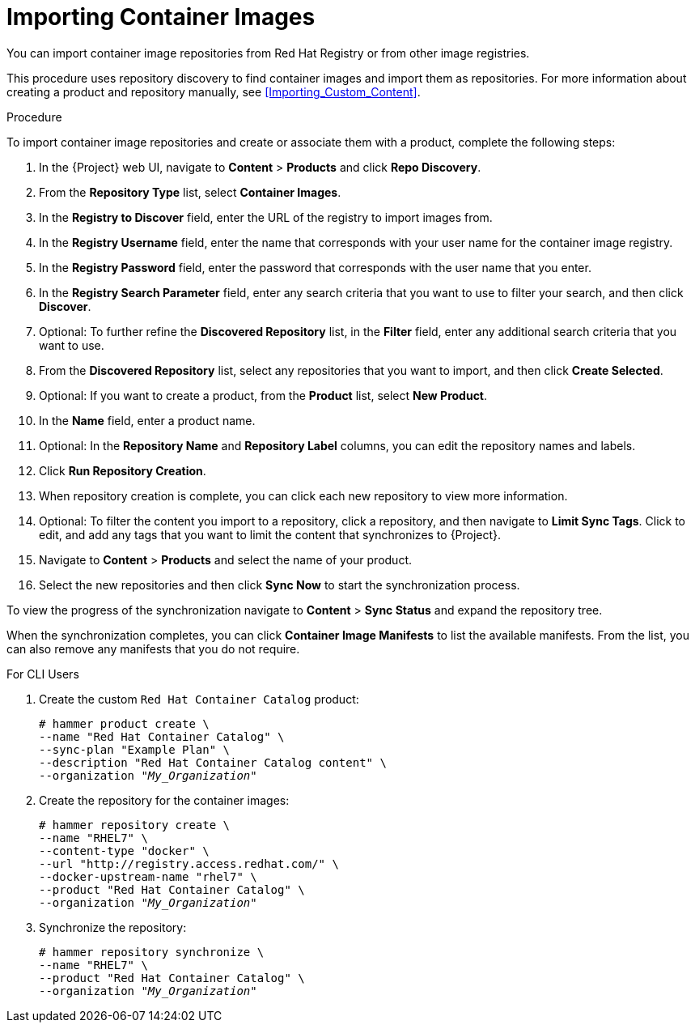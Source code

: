 [[Importing_Container_Images]]
= Importing Container Images

You can import container image repositories from Red Hat Registry or from other image registries.

This procedure uses repository discovery to find container images and import them as repositories. For more information about creating a product and repository manually, see xref:Importing_Custom_Content[].

.Procedure

To import container image repositories and create or associate them with a product, complete the following steps:

. In the {Project} web UI, navigate to *Content* > *Products* and click *Repo Discovery*.
. From the *Repository Type* list, select *Container Images*.
. In the *Registry to Discover* field, enter the URL of the registry to import images from.
. In the *Registry Username* field, enter the name that corresponds with your user name for the container image registry.
. In the *Registry Password* field, enter the password that corresponds with the user name that you enter.
. In the *Registry Search Parameter* field, enter any search criteria that you want to use to filter your search, and then click *Discover*.
. Optional: To further refine the *Discovered Repository* list, in the *Filter* field, enter any additional search criteria that you want to use.
. From the *Discovered Repository* list, select any repositories that you want to import, and then click *Create Selected*.
. Optional: If you want to create a product, from the *Product* list, select *New Product*.
. In the *Name* field, enter a product name.
. Optional: In the *Repository Name* and *Repository Label* columns, you can edit the repository names and labels.
. Click *Run Repository Creation*.
. When repository creation is complete, you can click each new repository to view more information.
. Optional: To filter the content you import to a repository, click a repository, and then navigate to *Limit Sync Tags*. Click to edit, and add any tags that you want to limit the content that synchronizes to {Project}.
. Navigate to *Content* > *Products*  and select the name of your product.
. Select the new repositories and then click *Sync Now* to start the synchronization process.

To view the progress of the synchronization navigate to *Content* > *Sync Status* and expand the repository tree.

When the synchronization completes, you can click *Container Image Manifests* to list the available manifests. From the list, you can also remove any manifests that you do not require.

.For CLI Users

. Create the custom `Red Hat Container Catalog` product:
+
[options="nowrap" subs="+quotes"]
----
# hammer product create \
--name "Red Hat Container Catalog" \
--sync-plan "Example Plan" \
--description "Red Hat Container Catalog content" \
--organization "_My_Organization_"
----
+
. Create the repository for the container images:
+
[options="nowrap" subs="+quotes"]
----
# hammer repository create \
--name "RHEL7" \
--content-type "docker" \
--url "http://registry.access.redhat.com/" \
--docker-upstream-name "rhel7" \
--product "Red Hat Container Catalog" \
--organization "_My_Organization_"
----
+
. Synchronize the repository:
+
[options="nowrap" subs="+quotes"]
----
# hammer repository synchronize \
--name "RHEL7" \
--product "Red Hat Container Catalog" \
--organization "_My_Organization_"
----

